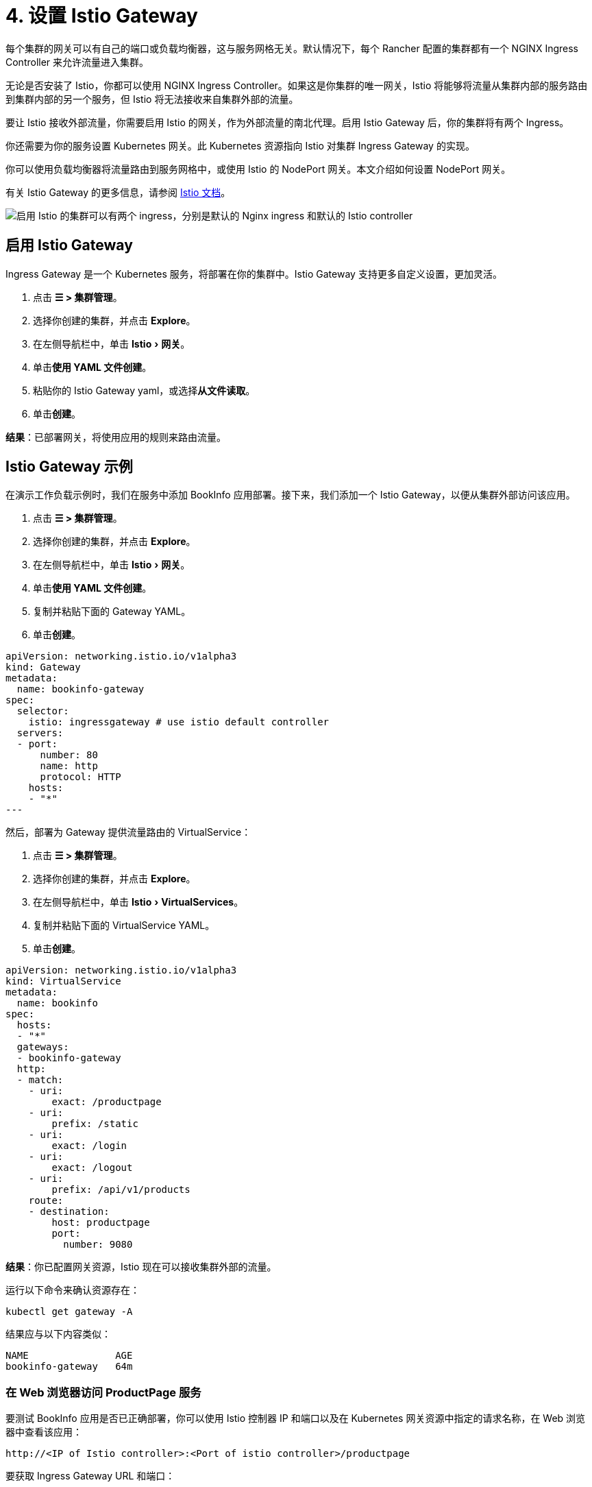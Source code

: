 = 4. 设置 Istio Gateway
:experimental:

每个集群的网关可以有自己的端口或负载均衡器，这与服务网格无关。默认情况下，每个 Rancher 配置的集群都有一个 NGINX Ingress Controller 来允许流量进入集群。

无论是否安装了 Istio，你都可以使用 NGINX Ingress Controller。如果这是你集群的唯一网关，Istio 将能够将流量从集群内部的服务路由到集群内部的另一个服务，但 Istio 将无法接收来自集群外部的流量。

要让 Istio 接收外部流量，你需要启用 Istio 的网关，作为外部流量的南北代理。启用 Istio Gateway 后，你的集群将有两个 Ingress。

你还需要为你的服务设置 Kubernetes 网关。此 Kubernetes 资源指向 Istio 对集群 Ingress Gateway 的实现。

你可以使用负载均衡器将流量路由到服务网格中，或使用 Istio 的 NodePort 网关。本文介绍如何设置 NodePort 网关。

有关 Istio Gateway 的更多信息，请参阅 https://istio.io/docs/reference/config/networking/v1alpha3/gateway/[Istio 文档]。

image::istio-ingress.svg[启用 Istio 的集群可以有两个 ingress，分别是默认的 Nginx ingress 和默认的 Istio controller]

== 启用 Istio Gateway

Ingress Gateway 是一个 Kubernetes 服务，将部署在你的集群中。Istio Gateway 支持更多自定义设置，更加灵活。

. 点击 *☰ > 集群管理*。
. 选择你创建的集群，并点击 *Explore*。
. 在左侧导航栏中，单击 menu:Istio[网关]。
. 单击**使用 YAML 文件创建**。
. 粘贴你的 Istio Gateway yaml，或选择**从文件读取**。
. 单击**创建**。

*结果*：已部署网关，将使用应用的规则来路由流量。

== Istio Gateway 示例

在演示工作负载示例时，我们在服务中添加 BookInfo 应用部署。接下来，我们添加一个 Istio Gateway，以便从集群外部访问该应用。

. 点击 *☰ > 集群管理*。
. 选择你创建的集群，并点击 *Explore*。
. 在左侧导航栏中，单击 menu:Istio[网关]。
. 单击**使用 YAML 文件创建**。
. 复制并粘贴下面的 Gateway YAML。
. 单击**创建**。

[,yaml]
----
apiVersion: networking.istio.io/v1alpha3
kind: Gateway
metadata:
  name: bookinfo-gateway
spec:
  selector:
    istio: ingressgateway # use istio default controller
  servers:
  - port:
      number: 80
      name: http
      protocol: HTTP
    hosts:
    - "*"
---
----

然后，部署为 Gateway 提供流量路由的 VirtualService：

. 点击 *☰ > 集群管理*。
. 选择你创建的集群，并点击 *Explore*。
. 在左侧导航栏中，单击 menu:Istio[VirtualServices]。
. 复制并粘贴下面的 VirtualService YAML。
. 单击**创建**。

[,yaml]
----
apiVersion: networking.istio.io/v1alpha3
kind: VirtualService
metadata:
  name: bookinfo
spec:
  hosts:
  - "*"
  gateways:
  - bookinfo-gateway
  http:
  - match:
    - uri:
        exact: /productpage
    - uri:
        prefix: /static
    - uri:
        exact: /login
    - uri:
        exact: /logout
    - uri:
        prefix: /api/v1/products
    route:
    - destination:
        host: productpage
        port:
          number: 9080
----

*结果*：你已配置网关资源，Istio 现在可以接收集群外部的流量。

运行以下命令来确认资源存在：

----
kubectl get gateway -A
----

结果应与以下内容类似：

----
NAME               AGE
bookinfo-gateway   64m
----

=== 在 Web 浏览器访问 ProductPage 服务

要测试 BookInfo 应用是否已正确部署，你可以使用 Istio 控制器 IP 和端口以及在 Kubernetes 网关资源中指定的请求名称，在 Web 浏览器中查看该应用：

`\http://<IP of Istio controller>:<Port of istio controller>/productpage`

要获取 Ingress Gateway URL 和端口：

. 点击 *☰ > 集群管理*。
. 选择你创建的集群，并点击 *Explore*。
. 在左侧导航栏中，单击**工作负载**。
. 向下滚动到 `istio-system` 命名空间。
. 在 ``istio-system``中，有一个名为 `istio-ingressgateway` 的工作负载。在此工作负载的名称下，你应该会看到如 `80/tcp` 的链接。
. 单击其中一个链接。然后，你的 Web 浏览器中会显示 Ingress Gateway 的 URL。将 `/productpage` 尾附到 URL。

*结果*：你能会在 Web 浏览器中看到 BookInfo 应用。

如需检查 Istio 控制器 URL 和端口的帮助，请尝试运行 https://istio.io/docs/tasks/traffic-management/ingress/ingress-control/#determining-the-ingress-ip-and-ports[Istio 文档]中的命令。

== 故障排除

https://istio.io/docs/tasks/traffic-management/ingress/ingress-control/#troubleshooting[官方 Istio 文档]建议使用 `kubectl` 命令来检查外部请求的正确 ingress 主机和 ingress 端口。

=== 确认 Kubernetes 网关与 Istio 的 Ingress Controller 匹配

你可以尝试执行本节中的步骤以确保 Kubernetes 网关配置正确。

在网关资源中，选择器通过标签来引用 Istio 的默认 Ingress Controller，其中标签的键是 `Istio`，值是 `ingressgateway`。要确保标签适用于网关，请执行以下操作：

. 点击 *☰ > 集群管理*。
. 选择你创建的集群，并点击 *Explore*。
. 在左侧导航栏中，单击**工作负载**。
. 向下滚动到 `istio-system` 命名空间。
. 在 ``istio-system``中，有一个名为 `istio-ingressgateway` 的工作负载。单击此工作负载的名称并转到**标签和注释**部分。你应该看到它具有 `istio` 键和 `ingressgateway` 值。这确认了 Gateway 资源中的选择器与 Istio 的默认 ingress controller 匹配。

=== 后续步骤

xref:observability/istio/guides/set-up-traffic-management.adoc[设置 Istio 的流量管理组件]
